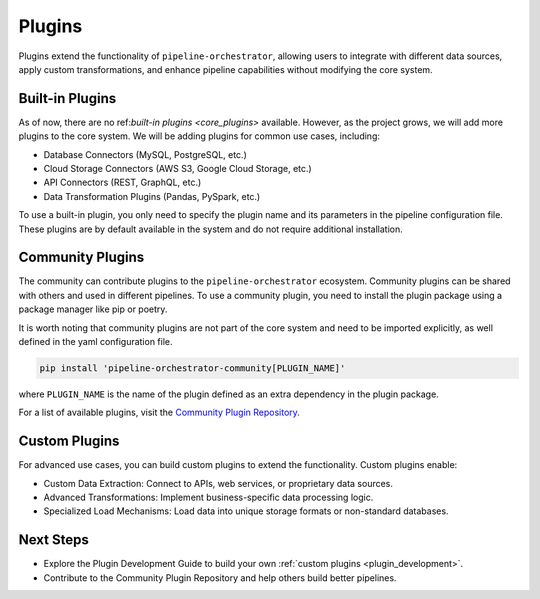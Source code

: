 .. _plugins:

Plugins
=======
Plugins extend the functionality of ``pipeline-orchestrator``, allowing users to integrate with 
different data sources, apply custom transformations, and enhance pipeline capabilities without 
modifying the core system.

Built-in Plugins
----------------
As of now, there are no ref:`built-in plugins <core_plugins>` available. However, as the project grows, we will add more plugins to the core system.
We will be adding plugins for common use cases, including:


- Database Connectors (MySQL, PostgreSQL, etc.)
- Cloud Storage Connectors (AWS S3, Google Cloud Storage, etc.)
- API Connectors (REST, GraphQL, etc.)
- Data Transformation Plugins (Pandas, PySpark, etc.)

To use a built-in plugin, you only need to specify the plugin name and its parameters in the pipeline configuration file. These
plugins are by default available in the system and do not require additional installation.

Community Plugins
-----------------
The community can contribute plugins to the ``pipeline-orchestrator`` ecosystem. Community plugins can be shared with others 
and used in different pipelines. To use a community plugin, you need to install the plugin package using a package manager like
pip or poetry.

It is worth noting that community plugins are not part of the core system and need to be imported explicitly, 
as well defined in the yaml configuration file.

.. code:: bash

  pip install 'pipeline-orchestrator-community[PLUGIN_NAME]'
  
where ``PLUGIN_NAME`` is the name of the plugin defined as an extra dependency in the plugin package.

For a list of available plugins, visit the `Community Plugin Repository <https://github.com/jakubpulaczewski/pipeline-orchestrator-community>`_.

Custom Plugins
--------------
For advanced use cases, you can build custom plugins to extend the functionality. Custom plugins enable:

- Custom Data Extraction: Connect to APIs, web services, or proprietary data sources.
- Advanced Transformations: Implement business-specific data processing logic.
- Specialized Load Mechanisms: Load data into unique storage formats or non-standard databases.


Next Steps
-------------
- Explore the Plugin Development Guide to build your own :ref:`custom plugins <plugin_development>`.
- Contribute to the Community Plugin Repository and help others build better pipelines.

